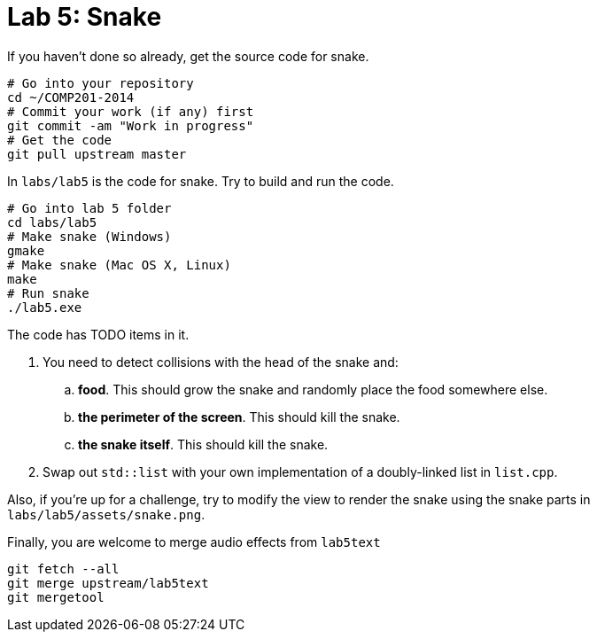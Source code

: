 = Lab 5: Snake

If you haven't done so already, get the source code for snake.

----
# Go into your repository
cd ~/COMP201-2014
# Commit your work (if any) first
git commit -am "Work in progress"
# Get the code
git pull upstream master
----

In `labs/lab5` is the code for snake. Try to build and run the code.

----
# Go into lab 5 folder
cd labs/lab5
# Make snake (Windows)
gmake
# Make snake (Mac OS X, Linux)
make
# Run snake
./lab5.exe
----

The code has TODO items in it.

. You need to detect collisions with the head of the snake and:
.. *food*. This should grow the snake and randomly place the food somewhere else.
.. *the perimeter of the screen*. This should kill the snake.
.. *the snake itself*. This should kill the snake.
. Swap out `std::list` with your own implementation of a doubly-linked list in `list.cpp`.

Also, if you're up for a challenge, try to modify the view to render the snake
using the snake parts in `labs/lab5/assets/snake.png`.

Finally, you are welcome to merge audio effects from `lab5text`

----
git fetch --all
git merge upstream/lab5text
git mergetool
----
